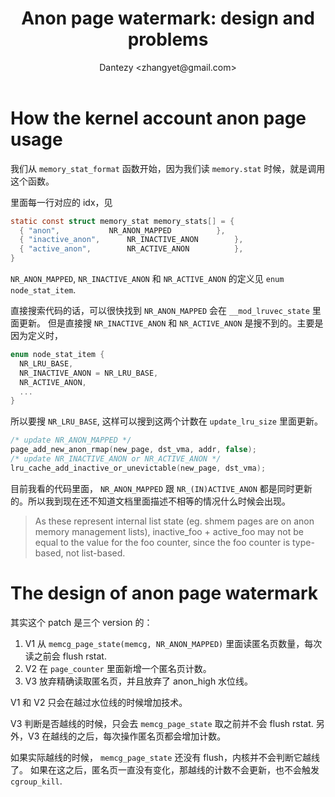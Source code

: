 #+TITLE: Anon page watermark: design and problems
#+AUTHOR: Dantezy <zhangyet@gmail.com>
#+OPTIONS: ^:nil
#+HTML_HEAD: <link rel="stylesheet" href="https://latex.now.sh/style.css">
* How the kernel account anon page usage
我们从 ~memory_stat_format~ 函数开始，因为我们读 ~memory.stat~ 时候，就是调用这个函数。

里面每一行对应的 idx，见
#+BEGIN_SRC c
  static const struct memory_stat memory_stats[] = {
    { "anon",			NR_ANON_MAPPED			},
    { "inactive_anon",		NR_INACTIVE_ANON		},
    { "active_anon",		NR_ACTIVE_ANON			},
  }
#+END_SRC

~NR_ANON_MAPPED~, ~NR_INACTIVE_ANON~ 和 ~NR_ACTIVE_ANON~ 的定义见 ~enum node_stat_item~.

直接搜索代码的话，可以很快找到 ~NR_ANON_MAPPED~ 会在 ~__mod_lruvec_state~ 里面更新。
但是直接搜 ~NR_INACTIVE_ANON~ 和 ~NR_ACTIVE_ANON~ 是搜不到的。主要是因为定义时，

#+BEGIN_SRC c
  enum node_stat_item {
    NR_LRU_BASE,
    NR_INACTIVE_ANON = NR_LRU_BASE,
    NR_ACTIVE_ANON,
    ...
  }
#+END_SRC

所以要搜 ~NR_LRU_BASE~, 这样可以搜到这两个计数在 ~update_lru_size~ 里面更新。

#+BEGIN_SRC c
  /* update NR_ANON_MAPPED */
  page_add_new_anon_rmap(new_page, dst_vma, addr, false);
  /* update NR_INACTIVE_ANON or NR_ACTIVE_ANON */
  lru_cache_add_inactive_or_unevictable(new_page, dst_vma);
#+END_SRC

目前我看的代码里面， ~NR_ANON_MAPPED~ 跟 ~NR_(IN)ACTIVE_ANON~ 都是同时更新的。所以我到现在还不知道文档里面描述不相等的情况什么时候会出现。
#+BEGIN_QUOTE
As these represent internal list state (eg. shmem pages are on anon
		memory management lists), inactive_foo + active_foo may not be equal to
		the value for the foo counter, since the foo counter is type-based, not
		list-based.
#+END_QUOTE
* The design of anon page watermark
其实这个 patch 是三个 version 的：

1. V1 从 ~memcg_page_state(memcg, NR_ANON_MAPPED)~ 里面读匿名页数量，每次读之前会 flush rstat.
2. V2 在 ~page_counter~ 里面新增一个匿名页计数。
3. V3 放弃精确读取匿名页，并且放弃了 anon_high 水位线。

[[./anon_mem_watermark_state_update.png]]

V1 和 V2 只会在越过水位线的时候增加技术。

[[./anon_watermark_state.drawio.png]]

V3 判断是否越线的时候，只会去 ~memcg_page_state~ 取之前并不会 flush rstat. 另外，V3 在越线的之后，每次操作匿名页都会增加计数。


如果实际越线的时候， ~memcg_page_state~ 还没有 flush，内核并不会判断它越线了。
如果在这之后，匿名页一直没有变化，那越线的计数不会更新，也不会触发 ~cgroup_kill~.
